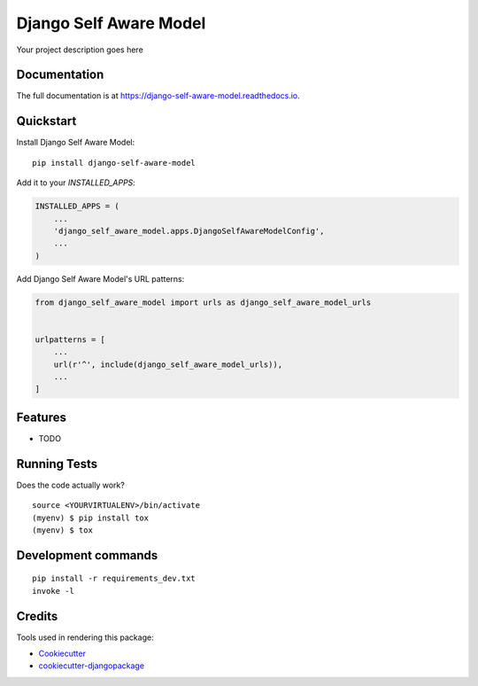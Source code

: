 =============================
Django Self Aware Model
=============================

.. image:: https://badge.fury.io/py/django-self-aware-model.svg
    :target: https://badge.fury.io/py/django-self-aware-model

.. image:: https://travis-ci.org/frankhood/django-self-aware-model.svg?branch=master
    :target: https://travis-ci.org/frankhood/django-self-aware-model

.. image:: https://codecov.io/gh/frankhood/django-self-aware-model/branch/master/graph/badge.svg
    :target: https://codecov.io/gh/frankhood/django-self-aware-model

Your project description goes here

Documentation
-------------

The full documentation is at https://django-self-aware-model.readthedocs.io.

Quickstart
----------

Install Django Self Aware Model::

    pip install django-self-aware-model

Add it to your `INSTALLED_APPS`:

.. code-block:: python

    INSTALLED_APPS = (
        ...
        'django_self_aware_model.apps.DjangoSelfAwareModelConfig',
        ...
    )

Add Django Self Aware Model's URL patterns:

.. code-block:: python

    from django_self_aware_model import urls as django_self_aware_model_urls


    urlpatterns = [
        ...
        url(r'^', include(django_self_aware_model_urls)),
        ...
    ]

Features
--------

* TODO

Running Tests
-------------

Does the code actually work?

::

    source <YOURVIRTUALENV>/bin/activate
    (myenv) $ pip install tox
    (myenv) $ tox


Development commands
---------------------

::

    pip install -r requirements_dev.txt
    invoke -l


Credits
-------

Tools used in rendering this package:

*  Cookiecutter_
*  `cookiecutter-djangopackage`_

.. _Cookiecutter: https://github.com/audreyr/cookiecutter
.. _`cookiecutter-djangopackage`: https://github.com/pydanny/cookiecutter-djangopackage
